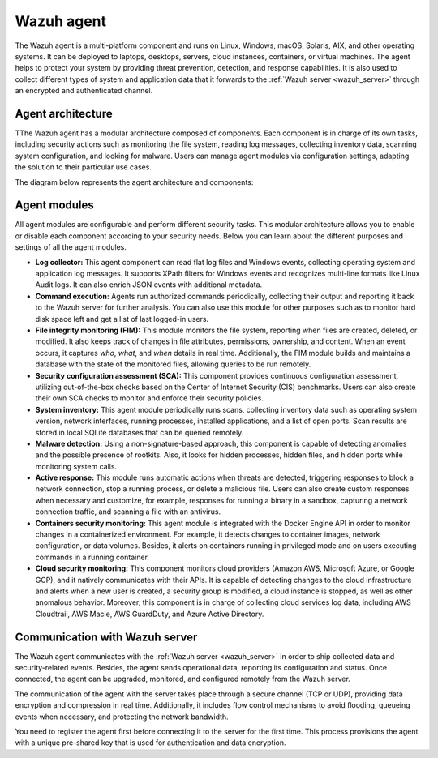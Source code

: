 .. Copyright (C) 2021 Wazuh, Inc.

.. _wazuh_agent:

Wazuh agent
===========

The Wazuh agent is a multi-platform component and runs on Linux, Windows, macOS, Solaris, AIX, and other operating systems. It can be deployed to laptops, desktops, servers, cloud instances, containers, or virtual machines. The agent helps to protect your system by providing threat prevention, detection, and response capabilities. It is also used to collect different types of system and application data that it forwards to the :ref:`Wazuh server <wazuh_server>` through an encrypted and authenticated channel.

Agent architecture
------------------

TThe Wazuh agent has a modular architecture composed of components. Each component is in charge of its own tasks, including security actions such as monitoring the file system, reading log messages, collecting inventory data, scanning system configuration, and looking for malware. Users can manage agent modules via configuration settings, adapting the solution to their particular use cases.

The diagram below represents the agent architecture and components:

.. thumbnail:: ../../images/getting_started/architecture_agent.png
   :alt: Wazuh agent architecture
   :align: center
   :wrap_image: No


.. _agents_modules: 

Agent modules
-------------

All agent modules are configurable and perform different security tasks. This modular architecture allows you to enable or disable each component according to your security needs. Below you can learn about the different purposes and settings of all the agent modules.

- **Log collector:** This agent component can read flat log files and Windows events, collecting operating system and application log messages. It supports XPath filters for Windows events and recognizes multi-line formats like Linux Audit logs. It can also enrich JSON events with additional metadata.

- **Command execution:** Agents run authorized commands periodically, collecting their output and reporting it back to the Wazuh server for further analysis. You can also use this module for other purposes such as to monitor hard disk space left and get a list of last logged-in users.

- **File integrity monitoring (FIM):** This module monitors the file system, reporting when files are created, deleted, or modified. It also keeps track of changes in file attributes, permissions, ownership, and content. When an event occurs, it captures *who*, *what*, and *when* details in real time. Additionally, the FIM module builds and maintains a database with the state of the monitored files, allowing queries to be run remotely.

- **Security configuration assessment (SCA):** This component provides continuous configuration assessment, utilizing out-of-the-box checks based on the Center of Internet Security (CIS) benchmarks. Users can also create their own SCA checks to monitor and enforce their security policies.

- **System inventory:** This agent module periodically runs scans, collecting inventory data such as operating system version, network interfaces, running processes, installed applications, and a list of open ports. Scan results are stored in local SQLite databases that can be queried remotely.

- **Malware detection:** Using a non-signature-based approach, this component is capable of detecting anomalies and the possible presence of rootkits. Also, it looks for hidden processes, hidden files, and hidden ports while monitoring system calls. 

- **Active response:** This module runs automatic actions when threats are detected, triggering responses to block a network connection, stop a running process, or delete a malicious file. Users can also create custom responses when necessary and customize, for example, responses for running a binary in a sandbox, capturing a network connection traffic, and scanning a file with an antivirus.

- **Containers security monitoring:** This agent module is integrated with the Docker Engine API in order to monitor changes in a containerized environment. For example, it detects changes to container images, network configuration, or data volumes. Besides, it alerts on containers running in privileged mode and on users executing commands in a running container.

- **Cloud security monitoring:** This component monitors cloud providers (Amazon AWS, Microsoft Azure, or Google GCP), and it natively communicates with their APIs. It is capable of detecting changes to the cloud infrastructure and alerts when a new user is created, a security group is modified, a cloud instance is stopped, as well as other anomalous behavior. Moreover, this component is in charge of collecting cloud services log data, including AWS Cloudtrail, AWS Macie, AWS GuardDuty, and Azure Active Directory.

Communication with Wazuh server
-------------------------------

The Wazuh agent communicates with the :ref:`Wazuh server <wazuh_server>` in order to ship collected data and security-related events. Besides, the agent sends operational data, reporting its configuration and status. Once connected, the agent can be upgraded, monitored, and configured remotely from the Wazuh server.

The communication of the agent with the server takes place through a secure channel (TCP or UDP), providing data encryption and compression in real time. Additionally, it includes flow control mechanisms to avoid flooding, queueing events when necessary, and protecting the network bandwidth.

You need to register the agent first before connecting it to the server for the first time. This process provisions the agent with a unique pre-shared key that is used for authentication and data encryption. 

